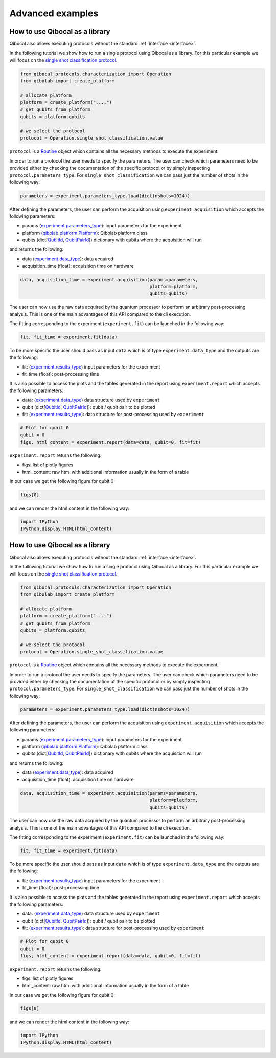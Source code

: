 Advanced examples
=================

How to use Qibocal as a library
-------------------------------

Qibocal also allows executing protocols without the standard :ref:`interface <interface>`.

In the following tutorial we show how to run a single protocol using Qibocal as a library.
For this particular example we will focus on the `single shot classification protocol
<https://github.com/qiboteam/qibocal/blob/main/src/qibocal/protocols/characterization/classification.py>`_.

.. code-block:: python

    from qibocal.protocols.characterization import Operation
    from qibolab import create_platform

    # allocate platform
    platform = create_platform("....")
    # get qubits from platform
    qubits = platform.qubits

    # we select the protocol
    protocol = Operation.single_shot_classification.value

``protocol`` is a `Routine <https://qibo.science/qibocal/stable/api-reference/qibocal.auto.html#qibocal.auto.operation.Routine>`_ object which contains all the necessary
methods to execute the experiment.

In order to run a protocol the user needs to specify the parameters.
The user can check which parameters need to be provided either by checking the
documentation of the specific protocol or by simply inspecting ``protocol.parameters_type``.
For ``single_shot_classification`` we can pass just the number of shots
in the following way:

.. code-block:: python

    parameters = experiment.parameters_type.load(dict(nshots=1024))


After defining the parameters, the user can perform the acquisition using
``experiment.acquisition`` which accepts the following parameters:

* params (`experiment.parameters_type <https://qibo.science/qibocal/latest/api-reference/qibocal.auto.html#qibocal.auto.operation.Routine.parameters_type>`_): input parameters for the experiment
* platform (`qibolab.platform.Platform <https://qibo.science/qibolab/latest/api-reference/qibolab.html#qibolab.platform.Platform>`_): Qibolab platform class
* qubits (dict[`QubitId <https://qibo.science/qibolab/latest/api-reference/qibolab.html#qibolab.qubits.QubitId>`_, `QubitPairId <https://qibo.science/qibolab/latest/api-reference/qibolab.html#qibolab.qubits.QubitPairId>`_]) dictionary with qubits where the acquisition will run

and returns the following:

* data (`experiment.data_type <https://qibo.science/qibocal/latest/api-reference/qibocal.auto.html#qibocal.auto.operation.Routine.data_type>`_): data acquired
* acquisition_time (float): acquisition time on hardware

.. code-block:: python

    data, acquisition_time = experiment.acquisition(params=parameters,
                                                    platform=platform,
                                                    qubits=qubits)


The user can now use the raw data acquired by the quantum processor to perform
an arbitrary post-processing analysis. This is one of the main advantages of this API
compared to the cli execution.

The fitting corresponding to the experiment (``experiment.fit``) can be launched in the
following way:

.. code-block:: python

    fit, fit_time = experiment.fit(data)

To be more specific the user should pass as input ``data`` which is of type
``experiment.data_type`` and the outputs are the following:

* fit: (`experiment.results_type <https://qibo.science/qibocal/latest/api-reference/qibocal.auto.html#qibocal.auto.operation.Routine.results_type>`_) input parameters for the experiment
* fit_time (float): post-processing time


It is also possible to access the plots and the tables generated in the
report using ``experiment.report`` which accepts the following parameters:

* data: (`experiment.data_type <https://qibo.science/qibocal/latest/api-reference/qibocal.auto.html#qibocal.auto.operation.Routine.data_type>`_) data structure used by ``experiment``
* qubit (dict[`QubitId <https://qibo.science/qibolab/latest/api-reference/qibolab.html#qibolab.qubits.QubitId>`_, `QubitPairId <https://qibo.science/qibolab/latest/api-reference/qibolab.html#qibolab.qubits.QubitPairId>`_]): qubit / qubit pair to be plotted
* fit: (`experiment.results_type <https://qibo.science/qibocal/latest/api-reference/qibocal.auto.html#qibocal.auto.operation.Routine.results_type>`_): data structure for post-processing used by ``experiment``

.. code-block:: python

    # Plot for qubit 0
    qubit = 0
    figs, html_content = experiment.report(data=data, qubit=0, fit=fit)

``experiment.report`` returns the following:

* figs: list of plotly figures
* html_content: raw html with additional information usually in the form of a table

In our case we get the following figure for qubit 0:

.. code-block:: python

    figs[0]


.. image:: classification_plot.png

and we can render the html content in the following way:

.. code-block:: python

    import IPython
    IPython.display.HTML(html_content)

.. image:: classification_table.png


How to use Qibocal as a library
-------------------------------

Qibocal also allows executing protocols without the standard :ref:`interface <interface>`.

In the following tutorial we show how to run a single protocol using Qibocal as a library.
For this particular example we will focus on the `single shot classification protocol
<https://github.com/qiboteam/qibocal/blob/main/src/qibocal/protocols/characterization/classification.py>`_.

.. code-block:: python

    from qibocal.protocols.characterization import Operation
    from qibolab import create_platform

    # allocate platform
    platform = create_platform("....")
    # get qubits from platform
    qubits = platform.qubits

    # we select the protocol
    protocol = Operation.single_shot_classification.value

``protocol`` is a `Routine <https://qibo.science/qibocal/stable/api-reference/qibocal.auto.html#qibocal.auto.operation.Routine>`_ object which contains all the necessary
methods to execute the experiment.

In order to run a protocol the user needs to specify the parameters.
The user can check which parameters need to be provided either by checking the
documentation of the specific protocol or by simply inspecting ``protocol.parameters_type``.
For ``single_shot_classification`` we can pass just the number of shots
in the following way:

.. code-block:: python

    parameters = experiment.parameters_type.load(dict(nshots=1024))


After defining the parameters, the user can perform the acquisition using
``experiment.acquisition`` which accepts the following parameters:

* params (`experiment.parameters_type <https://qibo.science/qibocal/latest/api-reference/qibocal.auto.html#qibocal.auto.operation.Routine.parameters_type>`_): input parameters for the experiment
* platform (`qibolab.platform.Platform <https://qibo.science/qibolab/latest/api-reference/qibolab.html#qibolab.platform.Platform>`_): Qibolab platform class
* qubits (dict[`QubitId <https://qibo.science/qibolab/latest/api-reference/qibolab.html#qibolab.qubits.QubitId>`_, `QubitPairId <https://qibo.science/qibolab/latest/api-reference/qibolab.html#qibolab.qubits.QubitPairId>`_]) dictionary with qubits where the acquisition will run

and returns the following:

* data (`experiment.data_type <https://qibo.science/qibocal/latest/api-reference/qibocal.auto.html#qibocal.auto.operation.Routine.data_type>`_): data acquired
* acquisition_time (float): acquisition time on hardware

.. code-block:: python

    data, acquisition_time = experiment.acquisition(params=parameters,
                                                    platform=platform,
                                                    qubits=qubits)


The user can now use the raw data acquired by the quantum processor to perform
an arbitrary post-processing analysis. This is one of the main advantages of this API
compared to the cli execution.

The fitting corresponding to the experiment (``experiment.fit``) can be launched in the
following way:

.. code-block:: python

    fit, fit_time = experiment.fit(data)

To be more specific the user should pass as input ``data`` which is of type
``experiment.data_type`` and the outputs are the following:

* fit: (`experiment.results_type <https://qibo.science/qibocal/latest/api-reference/qibocal.auto.html#qibocal.auto.operation.Routine.results_type>`_) input parameters for the experiment
* fit_time (float): post-processing time


It is also possible to access the plots and the tables generated in the
report using ``experiment.report`` which accepts the following parameters:

* data: (`experiment.data_type <https://qibo.science/qibocal/latest/api-reference/qibocal.auto.html#qibocal.auto.operation.Routine.data_type>`_) data structure used by ``experiment``
* qubit (dict[`QubitId <https://qibo.science/qibolab/latest/api-reference/qibolab.html#qibolab.qubits.QubitId>`_, `QubitPairId <https://qibo.science/qibolab/latest/api-reference/qibolab.html#qibolab.qubits.QubitPairId>`_]): qubit / qubit pair to be plotted
* fit: (`experiment.results_type <https://qibo.science/qibocal/latest/api-reference/qibocal.auto.html#qibocal.auto.operation.Routine.results_type>`_): data structure for post-processing used by ``experiment``

.. code-block:: python

    # Plot for qubit 0
    qubit = 0
    figs, html_content = experiment.report(data=data, qubit=0, fit=fit)

``experiment.report`` returns the following:

* figs: list of plotly figures
* html_content: raw html with additional information usually in the form of a table

In our case we get the following figure for qubit 0:

.. code-block:: python

    figs[0]


.. image:: classification_plot.png

and we can render the html content in the following way:

.. code-block:: python

    import IPython
    IPython.display.HTML(html_content)

.. image:: classification_table.png
